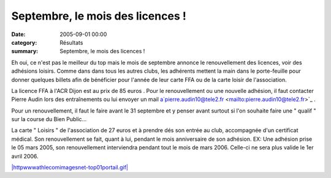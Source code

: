 Septembre, le mois des licences !
=================================

:date: 2005-09-01 00:00
:category: Résultats
:summary: Septembre, le mois des licences !

Eh oui, ce n'est pas le meilleur du top mais le mois de septembre annonce le renouvellement des licences, voir des adhésions loisirs. Comme dans dans tous les autres clubs, les adhérents mettent la main dans le porte-feuille pour donner quelques billets afin de bénéficier pour l'année de leur carte FFA ou de la carte loisir de l'association.


La licence FFA à l'ACR Dijon est au prix de 85 euros . Pour le renouvellement ou une nouvelle adhésion, il faut contacter Pierre Audin lors des entraînements ou lui envoyer un mail a`pierre.audin10@tele2.fr <mailto:pierre.audin10@tele2.fr>`_  .


Pour un renouvellement, il faut le faire avant le 31 septembre et y penser avant surtout si l'on souhaite faire une " qualif " sur la course du Bien Public...


La carte " Loisirs " de l'association de 27 euros et à prendre dés son entrée au club, accompagnée d'un certificat médical. Son renouvellement se fait, quant à lui, pendant le mois anniversaire de son adhésion. EX: Une adhésion prise le 05 mars 2005, son renouvellement interviendra pendant tout le mois de mars 2006. Celle-ci ne sera plus valide le 1er avril 2006.


`|httpwwwathlecomimagesnet-top01portail.gif| <http://www.athle.com/asp.net/main.home/home.aspx>`_  |httpwwwathlecomimagesnet-top05common.gif|

.. |httpwwwathlecomimagesnet-top01portail.gif| image:: http://assets.acr-dijon.org/old/httpwwwathlecomimagesnet-top01portail.gif
.. |httpwwwathlecomimagesnet-top05common.gif| image:: http://assets.acr-dijon.org/old/httpwwwathlecomimagesnet-top05common.gif
